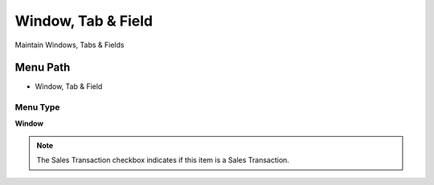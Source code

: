 
.. _functional-guide/menu/menu-window-tab--field:

===================
Window, Tab & Field
===================

Maintain Windows, Tabs & Fields

Menu Path
=========


* Window, Tab & Field

Menu Type
---------
\ **Window**\ 

.. note::
    The Sales Transaction checkbox indicates if this item is a Sales Transaction.


.. seealso::
    :ref:`functional-guide/window/window-window-tab--field`
